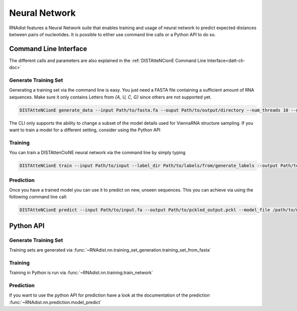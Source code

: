 Neural Network
##############

RNAdist features a Neural Network suite that enables training and usage of neural network to predict expected distances
between pairs of nucleotides. It is possible to either use command line calls or a Python API to do so.



Command Line Interface
----------------------

The different calls and parameters  are also explained in the :ref:`DISTAtteNCionE Command Line Interface<datt-cli-doc>`


Generate Training Set
+++++++++++++++++++++

Generating a training set via the command line is easy. You just need a FASTA file containing a sufficient amount of
RNA sequences. Make sure it only contains Letters from `{A, U, C, G}` since others are not supported yet.

.. code-block:: bash

    DISTAtteNCionE generate_data --input Path/to/fasta.fa --ouput Path/to/output/directory --num_threads 10 --nr_samples 1000

The CLI only supports the ability to change a subset of the model details used for ViennaRNA structure sampling.
If you want to train a model for a different setting, consider using the Python API

Training
++++++++

You can train a DISTAttenCioNE neural network via the command line by simply typing


.. code-block:: bash

    DISTAtteNCionE train --input Path/to/input --label_dir Path/to/labels/from/generate_labels --output Path/to/trained_model --data_path /path/to/store/dataset --alpha 0.9 --masking True --learning_rate 0.001 --batch_size 4 --weight_decay 0.005 --device cuda --model normal --nr_layers 1 --gradient_accumulation 1



Prediction
++++++++++

Once you have a trained model you can use it to predict on new, unseen sequences.
This you can achieve via using the following command line call:

.. code-block:: bash

    DISTAtteNCionE predict --input Path/to/input.fa --output Path/to/pckled_output.pckl --model_file /path/to/model --batch_size 4 --device cuda


Python API
----------

Generate Training Set
+++++++++++++++++++++

Training sets are generated via :func:`~RNAdist.nn.training_set_generation.training_set_from_fasta`

Training
++++++++

Training in Python is run via :func:`~RNAdist.nn.training.train_network`

Prediction
++++++++++

If you want to use the python API for prediction have a look at the documentation of the prediction :func:`~RNAdist.nn.prediction.model_predict`
